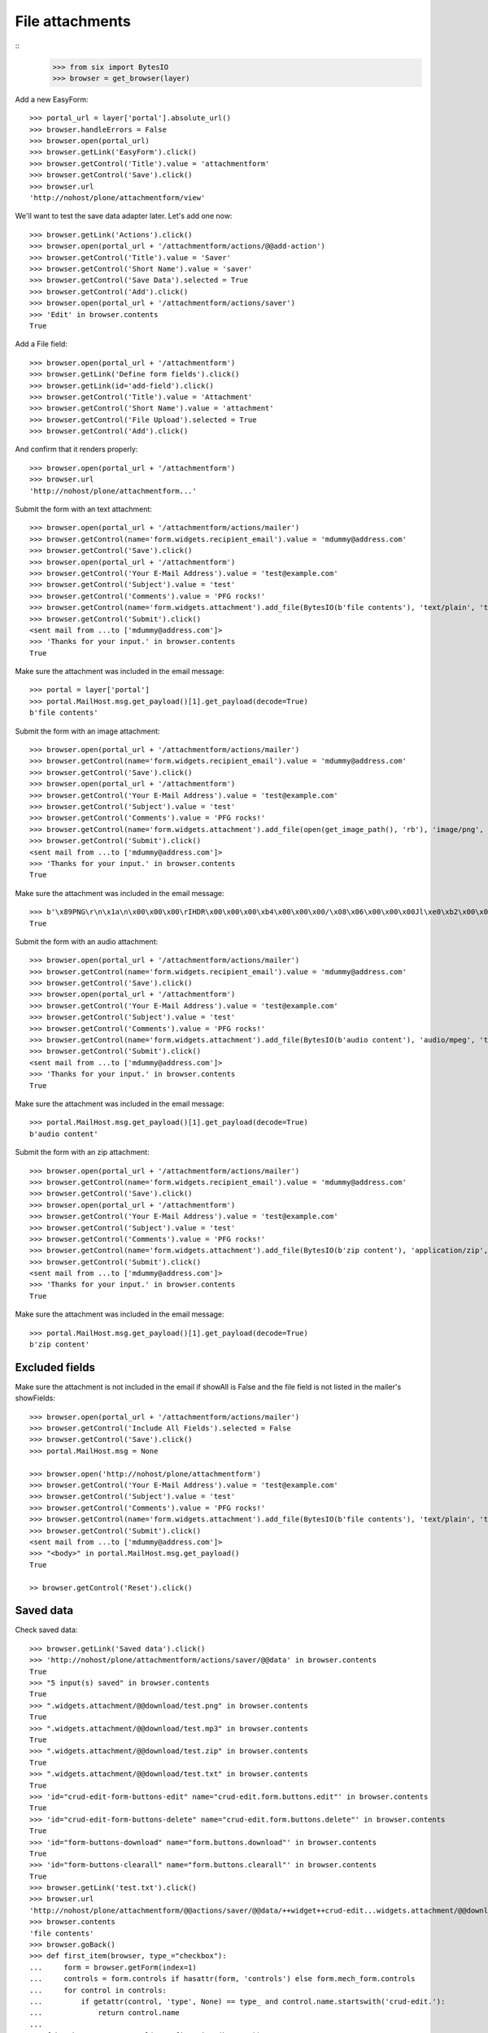 File attachments
================

::
    >>> from six import BytesIO
    >>> browser = get_browser(layer)

Add a new EasyForm::

    >>> portal_url = layer['portal'].absolute_url()
    >>> browser.handleErrors = False
    >>> browser.open(portal_url)
    >>> browser.getLink('EasyForm').click()
    >>> browser.getControl('Title').value = 'attachmentform'
    >>> browser.getControl('Save').click()
    >>> browser.url
    'http://nohost/plone/attachmentform/view'

We'll want to test the save data adapter later.
Let's add one now::

    >>> browser.getLink('Actions').click()
    >>> browser.open(portal_url + '/attachmentform/actions/@@add-action')
    >>> browser.getControl('Title').value = 'Saver'
    >>> browser.getControl('Short Name').value = 'saver'
    >>> browser.getControl('Save Data').selected = True
    >>> browser.getControl('Add').click()
    >>> browser.open(portal_url + '/attachmentform/actions/saver')
    >>> 'Edit' in browser.contents
    True

Add a File field::

    >>> browser.open(portal_url + '/attachmentform')
    >>> browser.getLink('Define form fields').click()
    >>> browser.getLink(id='add-field').click()
    >>> browser.getControl('Title').value = 'Attachment'
    >>> browser.getControl('Short Name').value = 'attachment'
    >>> browser.getControl('File Upload').selected = True
    >>> browser.getControl('Add').click()

And confirm that it renders properly::

    >>> browser.open(portal_url + '/attachmentform')
    >>> browser.url
    'http://nohost/plone/attachmentform...'

Submit the form with an text attachment::

    >>> browser.open(portal_url + '/attachmentform/actions/mailer')
    >>> browser.getControl(name='form.widgets.recipient_email').value = 'mdummy@address.com'
    >>> browser.getControl('Save').click()
    >>> browser.open(portal_url + '/attachmentform')
    >>> browser.getControl('Your E-Mail Address').value = 'test@example.com'
    >>> browser.getControl('Subject').value = 'test'
    >>> browser.getControl('Comments').value = 'PFG rocks!'
    >>> browser.getControl(name='form.widgets.attachment').add_file(BytesIO(b'file contents'), 'text/plain', 'test.txt')
    >>> browser.getControl('Submit').click()
    <sent mail from ...to ['mdummy@address.com']>
    >>> 'Thanks for your input.' in browser.contents
    True

Make sure the attachment was included in the email message::

    >>> portal = layer['portal']
    >>> portal.MailHost.msg.get_payload()[1].get_payload(decode=True)
    b'file contents'

Submit the form with an image attachment::

    >>> browser.open(portal_url + '/attachmentform/actions/mailer')
    >>> browser.getControl(name='form.widgets.recipient_email').value = 'mdummy@address.com'
    >>> browser.getControl('Save').click()
    >>> browser.open(portal_url + '/attachmentform')
    >>> browser.getControl('Your E-Mail Address').value = 'test@example.com'
    >>> browser.getControl('Subject').value = 'test'
    >>> browser.getControl('Comments').value = 'PFG rocks!'
    >>> browser.getControl(name='form.widgets.attachment').add_file(open(get_image_path(), 'rb'), 'image/png', 'test.png')
    >>> browser.getControl('Submit').click()
    <sent mail from ...to ['mdummy@address.com']>
    >>> 'Thanks for your input.' in browser.contents
    True

Make sure the attachment was included in the email message::

    >>> b'\x89PNG\r\n\x1a\n\x00\x00\x00\rIHDR\x00\x00\x00\xb4\x00\x00\x00/\x08\x06\x00\x00\x00Jl\xe0\xb2\x00\x00\x00\x06bKGD\x00\xff\x00\xff\x00\xff\xa0\xbd\xa7\x93\x00\x00\x10\xa8IDATx\x9c\xed\x9d{xT\xd5\xb5\xc0\x7f\xeb\x9c\t\t \xf8\xa0BQ\xd0\x86IxH}]\xad\xb6^\xad\x8f\xa2\xb4\x96\xaaU\xc1\x07>\x9a\x07\xc6\x8b\x8fj\xd5\xab\xb6\xda\xc6\xf7\xf5Q\xfba\xc5\x162\x93\x88\xd7\xf6r\xa3\xe2\x93\xab\xf7\x93[D[\xabT' in portal.MailHost.msg.get_payload()[1].get_payload(decode=True)
    True

Submit the form with an audio attachment::

    >>> browser.open(portal_url + '/attachmentform/actions/mailer')
    >>> browser.getControl(name='form.widgets.recipient_email').value = 'mdummy@address.com'
    >>> browser.getControl('Save').click()
    >>> browser.open(portal_url + '/attachmentform')
    >>> browser.getControl('Your E-Mail Address').value = 'test@example.com'
    >>> browser.getControl('Subject').value = 'test'
    >>> browser.getControl('Comments').value = 'PFG rocks!'
    >>> browser.getControl(name='form.widgets.attachment').add_file(BytesIO(b'audio content'), 'audio/mpeg', 'test.mp3')
    >>> browser.getControl('Submit').click()
    <sent mail from ...to ['mdummy@address.com']>
    >>> 'Thanks for your input.' in browser.contents
    True

Make sure the attachment was included in the email message::

    >>> portal.MailHost.msg.get_payload()[1].get_payload(decode=True)
    b'audio content'

Submit the form with an zip attachment::

    >>> browser.open(portal_url + '/attachmentform/actions/mailer')
    >>> browser.getControl(name='form.widgets.recipient_email').value = 'mdummy@address.com'
    >>> browser.getControl('Save').click()
    >>> browser.open(portal_url + '/attachmentform')
    >>> browser.getControl('Your E-Mail Address').value = 'test@example.com'
    >>> browser.getControl('Subject').value = 'test'
    >>> browser.getControl('Comments').value = 'PFG rocks!'
    >>> browser.getControl(name='form.widgets.attachment').add_file(BytesIO(b'zip content'), 'application/zip', 'test.zip')
    >>> browser.getControl('Submit').click()
    <sent mail from ...to ['mdummy@address.com']>
    >>> 'Thanks for your input.' in browser.contents
    True

Make sure the attachment was included in the email message::

    >>> portal.MailHost.msg.get_payload()[1].get_payload(decode=True)
    b'zip content'


Excluded fields
---------------

Make sure the attachment is not included in the email if showAll is False and
the file field is not listed in the mailer's showFields::

    >>> browser.open(portal_url + '/attachmentform/actions/mailer')
    >>> browser.getControl('Include All Fields').selected = False
    >>> browser.getControl('Save').click()
    >>> portal.MailHost.msg = None

    >>> browser.open('http://nohost/plone/attachmentform')
    >>> browser.getControl('Your E-Mail Address').value = 'test@example.com'
    >>> browser.getControl('Subject').value = 'test'
    >>> browser.getControl('Comments').value = 'PFG rocks!'
    >>> browser.getControl(name='form.widgets.attachment').add_file(BytesIO(b'file contents'), 'text/plain', 'test.txt')
    >>> browser.getControl('Submit').click()
    <sent mail from ...to ['mdummy@address.com']>
    >>> "<body>" in portal.MailHost.msg.get_payload()
    True

    >> browser.getControl('Reset').click()


Saved data
----------

Check saved data::

    >>> browser.getLink('Saved data').click()
    >>> 'http://nohost/plone/attachmentform/actions/saver/@@data' in browser.contents
    True
    >>> "5 input(s) saved" in browser.contents
    True
    >>> ".widgets.attachment/@@download/test.png" in browser.contents
    True
    >>> ".widgets.attachment/@@download/test.mp3" in browser.contents
    True
    >>> ".widgets.attachment/@@download/test.zip" in browser.contents
    True
    >>> ".widgets.attachment/@@download/test.txt" in browser.contents
    True
    >>> 'id="crud-edit-form-buttons-edit" name="crud-edit.form.buttons.edit"' in browser.contents
    True
    >>> 'id="crud-edit-form-buttons-delete" name="crud-edit.form.buttons.delete"' in browser.contents
    True
    >>> 'id="form-buttons-download" name="form.buttons.download"' in browser.contents
    True
    >>> 'id="form-buttons-clearall" name="form.buttons.clearall"' in browser.contents
    True
    >>> browser.getLink('test.txt').click()
    >>> browser.url
    'http://nohost/plone/attachmentform/@@actions/saver/@@data/++widget++crud-edit...widgets.attachment/@@download/test.txt'
    >>> browser.contents
    'file contents'
    >>> browser.goBack()
    >>> def first_item(browser, type_="checkbox"):
    ...     form = browser.getForm(index=1)
    ...     controls = form.controls if hasattr(form, 'controls') else form.mech_form.controls
    ...     for control in controls:
    ...         if getattr(control, 'type', None) == type_ and control.name.startswith('crud-edit.'):
    ...             return control.name
    ...
    >>> fcb = browser.getControl(name=first_item(browser))
    >>> fcb.value = fcb.options
    >>> browser.getControl("Delete").click()
    >>> "Successfully deleted items." in browser.contents
    True
    >>> "4 input(s) saved" in browser.contents
    True

The following fails after clicking "Apply changes" with::
    _pickle.PicklingError: Can't pickle <class 'z3c.form.interfaces.NOT_CHANGED'>: it's not the same object as z3c.form.interfaces.NOT_CHANGED
This only occurs on Plone 5.2 (Python 3 at least) and seems to be an unrelated error.
TODO: Re-include the following, once this is done.

#    >>> browser.getControl(name=first_item(browser, 'text')).value = "testingchangingemail@mail.com"
#    >>> browser.getControl("Apply changes").click()
#    >>> "Successfully updated" in browser.contents
#    True
#    >>> "4 input(s) saved" in browser.contents
#    True
::

    >>> browser.getControl("Clear all").click()
    >>> "0 input(s) saved" in browser.contents
    True
    >>> browser.getControl("Download").click()

Test file uploads with non ASCII characters in the title::

    >>> browser.open(portal_url + '/attachmentform')
    >>> browser.getControl('Your E-Mail Address').value = 'test@example.com'
    >>> browser.getControl('Subject').value = u'München'.encode('utf-8')
    >>> browser.getControl('Comments').value = 'PFG rocks!'
    >>> browser.getControl(name='form.widgets.attachment').add_file(BytesIO(b'file contents'), 'text/plain', u'Zürich.txt'.encode('utf-8'))
    >>> browser.getControl('Submit').click()
    <sent mail from ...to ['mdummy@address.com']>
    >>> 'Thanks for your input.' in browser.contents
    True
    >>> from collective.easyform.api import get_actions
    >>> saver = get_actions(layer['portal']['attachmentform'])['saver']
    >>> print(saver.getSavedFormInputForEdit())
    test@example.com,München,PFG rocks!,Zürich.txt
    <BLANKLINE>


